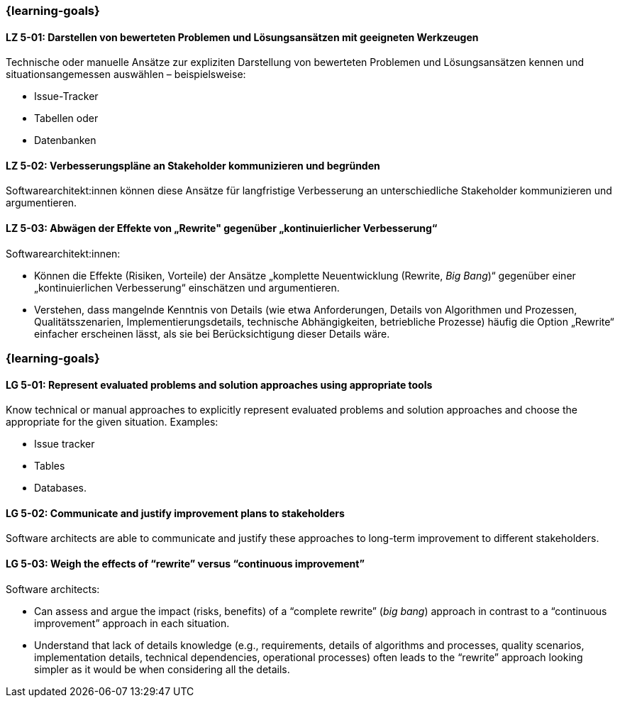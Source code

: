 // tag::DE[]
=== {learning-goals}
[[LZ-5-01]]
==== LZ 5-01: Darstellen von bewerteten Problemen und Lösungsansätzen mit geeigneten Werkzeugen

Technische oder manuelle Ansätze zur expliziten Darstellung von bewerteten Problemen und Lösungsansätzen kennen und situationsangemessen auswählen – beispielsweise:

* Issue-Tracker
* Tabellen oder
* Datenbanken

[[LZ-5-02]]
==== LZ 5-02: Verbesserungspläne an Stakeholder kommunizieren und begründen

Softwarearchitekt:innen können diese Ansätze für langfristige Verbesserung an unterschiedliche Stakeholder kommunizieren und argumentieren.

[[LZ-5-03]]
==== LZ 5-03: Abwägen der Effekte von „Rewrite" gegenüber „kontinuierlicher Verbesserung“

Softwarearchitekt:innen:

* Können die Effekte (Risiken, Vorteile) der Ansätze „komplette Neuentwicklung (Rewrite, _Big Bang_)“ gegenüber einer „kontinuierlichen Verbesserung“ einschätzen und argumentieren.
* Verstehen, dass mangelnde Kenntnis von Details (wie etwa Anforderungen, Details von Algorithmen und Prozessen, Qualitätsszenarien, Implementierungsdetails, technische Abhängigkeiten, betriebliche Prozesse) häufig die Option „Rewrite“ einfacher erscheinen lässt, als sie bei Berücksichtigung dieser Details wäre.
// end::DE[]

// tag::EN[]
=== {learning-goals}

[[LG-5-01]]
==== LG 5-01: Represent evaluated problems and solution approaches using appropriate tools

Know technical or manual approaches to explicitly represent evaluated problems and solution approaches and choose the appropriate for the given situation. Examples:

* Issue tracker
* Tables
* Databases.

[[LG-5-02]]
==== LG 5-02: Communicate and justify improvement plans to stakeholders

Software architects are able to communicate and justify these approaches to long-term improvement to different stakeholders.


[[LG-5-03]]
==== LG 5-03: Weigh the effects of “rewrite” versus “continuous improvement”

Software architects:

* Can assess and argue the impact (risks, benefits) of a “complete rewrite” (_big bang_) approach in contrast to a “continuous improvement” approach in each situation.
* Understand that lack of details knowledge (e.g., requirements, details of algorithms and processes, quality scenarios, implementation details, technical dependencies, operational processes) often leads to the “rewrite” approach looking simpler as it would be when considering all the details.
// end::EN[]